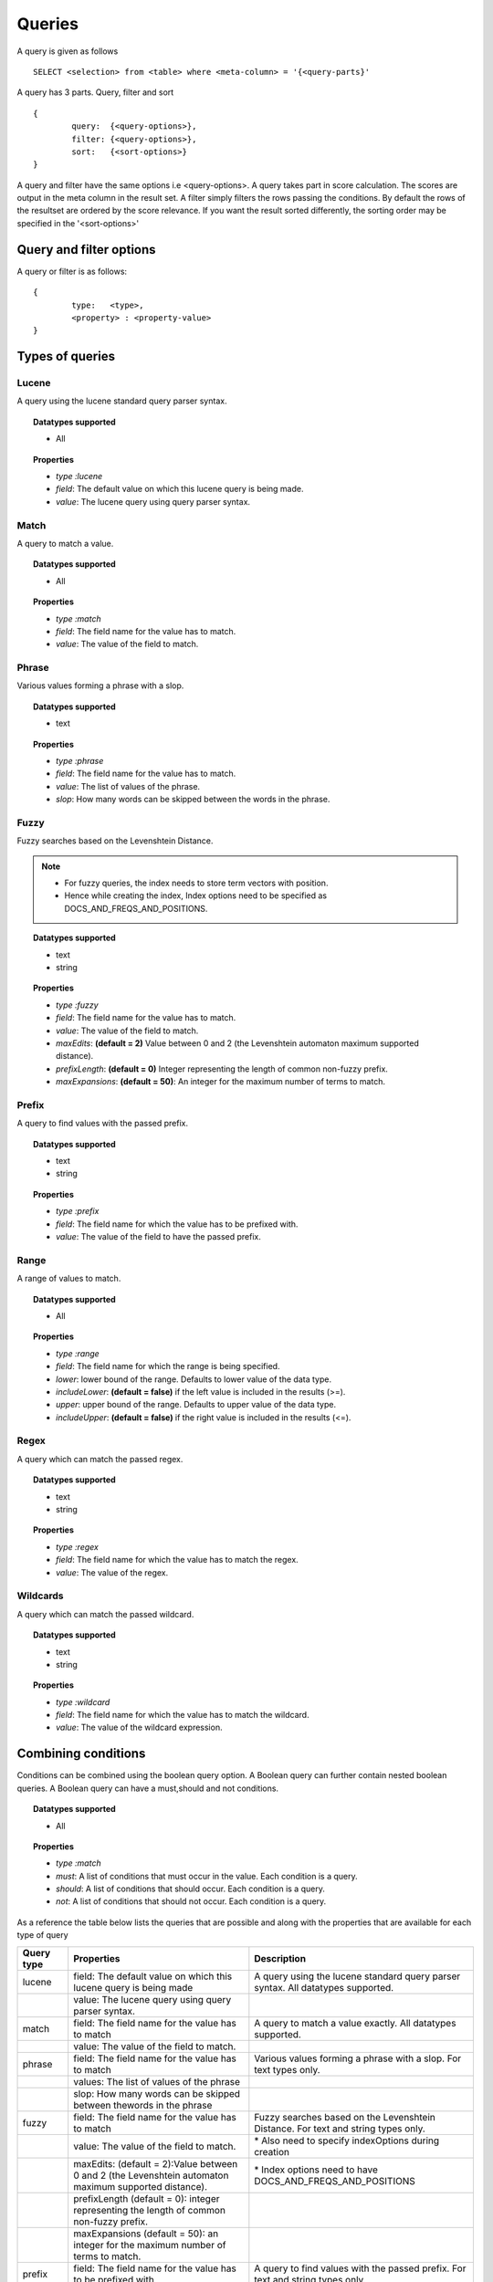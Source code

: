 Queries
=============

A query is given as follows ::
	
	SELECT <selection> from <table> where <meta-column> = '{<query-parts}'

A query has 3 parts. Query, filter and sort ::
	
	{
		query:	{<query-options>},
		filter:	{<query-options>},
		sort:	{<sort-options>}
	}

A query and filter have the same options i.e <query-options>. A query takes part in score calculation. The scores are output in the meta column in the result set. A filter simply filters the rows passing the conditions. 
By default the rows of the resultset are ordered by the score relevance. If you want the result sorted differently, the sorting order may be specified in the '<sort-options>'
	
Query and filter options
^^^^^^^^^^^^^^^^^^^^^^^^

A query or filter is as follows::
	
	{
		type:	<type>,
		<property> : <property-value>		
	}


Types of queries
^^^^^^^^^^^^^^^^

Lucene
------
A query using the lucene standard query parser syntax. 

.. topic:: Datatypes supported
	
	* All

.. topic:: Properties

	* *type :lucene*
	* *field*: The default value on which this lucene query is being made.
	* *value*: The lucene query using query parser syntax.

Match
------
A query to match a value.

.. topic:: Datatypes supported
	
	* All

.. topic:: Properties

	* *type :match*
	* *field*: The field name for the value has to match.
	* *value*: The value of the field to match.

Phrase
------
Various values forming a phrase with a slop.

.. topic:: Datatypes supported
	
	* text

.. topic:: Properties

	* *type :phrase*
	* *field*: The field name for the value has to match.
	* *value*: The list of values of the phrase.
	* *slop*: How many words can be skipped between the words in the phrase.

Fuzzy
------
Fuzzy searches based on the Levenshtein Distance.

.. note :: 
	
	* For fuzzy queries, the index needs to store term vectors with position.
	* Hence while creating the index, Index options need to be specified as DOCS_AND_FREQS_AND_POSITIONS.

.. topic:: Datatypes supported
	
	* text
	* string

.. topic:: Properties

	* *type :fuzzy*
	* *field*: The field name for the value has to match.
	* *value*: The value of the field to match.
	* *maxEdits*: **(default = 2)** Value between 0 and 2 (the Levenshtein automaton maximum supported distance).
	* *prefixLength*: **(default = 0)** Integer representing the length of common non-fuzzy prefix.
	* *maxExpansions*: **(default = 50)**: An integer for the maximum number of terms to match.


Prefix
------
A query to find values with the passed prefix.

.. topic:: Datatypes supported
	
	* text
	* string

.. topic:: Properties

	* *type :prefix*
	* *field*: The field name for which the value has to be prefixed with.
	* *value*: The value of the field to have the passed prefix.

Range
------
A range of values to match.

.. topic:: Datatypes supported
	
	* All

.. topic:: Properties

	* *type :range*
	* *field*: The field name for which the range is being specified.
	* *lower*: lower bound of the range. Defaults to lower value of the data type.
	* *includeLower*: **(default = false)** if the left value is included in the results (>=).
	* *upper*: upper bound of the range. Defaults to upper value of the data type.
	* *includeUpper*: **(default = false)** if the right value is included in the results (<=).


Regex
------
A query which can match the passed regex.

.. topic:: Datatypes supported
	
	* text
	* string

.. topic:: Properties

	* *type :regex*
	* *field*: The field name for which the value has to match the regex.
	* *value*: The value of the regex.

Wildcards
---------
A query which can match the passed wildcard.

.. topic:: Datatypes supported
	
	* text
	* string

.. topic:: Properties

	* *type :wildcard*
	* *field*: The field name for which the value has to match the wildcard.
	* *value*: The value of the wildcard expression.

Combining conditions
^^^^^^^^^^^^^^^^^^^^
Conditions can be combined using the boolean query option. A Boolean query can further contain nested boolean queries.
A Boolean query can have a must,should and not conditions.

.. topic:: Datatypes supported
	
	* All

.. topic:: Properties

	* *type :match*
	* *must*: A list of conditions that must occur in the value. Each condition is a query.
	* *should*: A list of conditions that should occur. Each condition is a query.
	* *not*: A list of conditions that should not occur. Each condition is a query.


As a reference the table below lists the queries that are possible and along with the properties that are available for each type of query

+--------------+---------------------------------------------------------------------------------------------------------+---------------------------------------------------------------------------------------+
| Query type   | Properties                                                                                              | Description                                                                           |
+==============+=========================================================================================================+=======================================================================================+
| lucene       | field: The default value on which this lucene query is being made                                       | A query using the lucene standard query parser syntax. All datatypes supported.       |
+--------------+---------------------------------------------------------------------------------------------------------+---------------------------------------------------------------------------------------+
|              | value: The lucene query using query parser syntax.                                                      |                                                                                       |
+--------------+---------------------------------------------------------------------------------------------------------+---------------------------------------------------------------------------------------+
| match        | field: The field name for the value has to match                                                        | A query to match a value exactly. All datatypes supported.                            |
+--------------+---------------------------------------------------------------------------------------------------------+---------------------------------------------------------------------------------------+
|              | value: The value of the field to match.                                                                 |                                                                                       |
+--------------+---------------------------------------------------------------------------------------------------------+---------------------------------------------------------------------------------------+
| phrase       | field: The field name for the value has to match                                                        | Various values forming a phrase with a slop. For text types only.                     |
+--------------+---------------------------------------------------------------------------------------------------------+---------------------------------------------------------------------------------------+
|              | values: The list of values of the phrase                                                                |                                                                                       |
+--------------+---------------------------------------------------------------------------------------------------------+---------------------------------------------------------------------------------------+
|              | slop: How many words can be skipped between thewords in the phrase                                      |                                                                                       |
+--------------+---------------------------------------------------------------------------------------------------------+---------------------------------------------------------------------------------------+
| fuzzy        | field: The field name for the value has to match                                                        | Fuzzy searches based on the Levenshtein Distance. For text and string types only.     |
+--------------+---------------------------------------------------------------------------------------------------------+---------------------------------------------------------------------------------------+
|              | value: The value of the field to match.                                                                 | \* Also need to specify indexOptions during creation                                  |
+--------------+---------------------------------------------------------------------------------------------------------+---------------------------------------------------------------------------------------+
|              | maxEdits: (default = 2):Value between 0 and 2 (the Levenshtein automaton maximum supported distance).   | \* Index options need to have DOCS\_AND\_FREQS\_AND\_POSITIONS                        |
+--------------+---------------------------------------------------------------------------------------------------------+---------------------------------------------------------------------------------------+
|              | prefixLength (default = 0): integer representing the length of common non-fuzzy prefix.                 |                                                                                       |
+--------------+---------------------------------------------------------------------------------------------------------+---------------------------------------------------------------------------------------+
|              | maxExpansions (default = 50): an integer for the maximum number of terms to match.                      |                                                                                       |
+--------------+---------------------------------------------------------------------------------------------------------+---------------------------------------------------------------------------------------+
| prefix       | field: The field name for the value has to be prefixed with                                             | A query to find values with the passed prefix. For text and string types only.        |
+--------------+---------------------------------------------------------------------------------------------------------+---------------------------------------------------------------------------------------+
|              | value: The value of the field to have the passed prefix.                                                |                                                                                       |
+--------------+---------------------------------------------------------------------------------------------------------+---------------------------------------------------------------------------------------+
| range        | field: The field name for which the range is being specified.                                           | A range of values to match.All datatypes supported.                                   |
+--------------+---------------------------------------------------------------------------------------------------------+---------------------------------------------------------------------------------------+
|              | lower: lower bound of the range. Defaults to lower value of the data type.                              |                                                                                       |
+--------------+---------------------------------------------------------------------------------------------------------+---------------------------------------------------------------------------------------+
|              | includeLower (default = false): if the left value is included in the results (>=)                       |                                                                                       |
+--------------+---------------------------------------------------------------------------------------------------------+---------------------------------------------------------------------------------------+
|              | upper: upper bound of the range. Defaults to upper value of the data type.                              |                                                                                       |
+--------------+---------------------------------------------------------------------------------------------------------+---------------------------------------------------------------------------------------+
|              | includeUpper (default = false): if the right value is included in the results (<=).                     |                                                                                       |
+--------------+---------------------------------------------------------------------------------------------------------+---------------------------------------------------------------------------------------+
| regex        | field: The field name for which the value has to match the regex                                        | A query which can match the passed regex. For text and string types only.             |
+--------------+---------------------------------------------------------------------------------------------------------+---------------------------------------------------------------------------------------+
|              | value: The regex value                                                                                  |                                                                                       |
+--------------+---------------------------------------------------------------------------------------------------------+---------------------------------------------------------------------------------------+
| wildcard     | field: The field name for which the value has to match the wildcard                                     | A query with wild card expressions. For text and string types only.                   |
+--------------+---------------------------------------------------------------------------------------------------------+---------------------------------------------------------------------------------------+
|              | value: The value with wildcards                                                                         |                                                                                       |
+--------------+---------------------------------------------------------------------------------------------------------+---------------------------------------------------------------------------------------+
| boolean      | must: a list of conditions that must occur in the value. Each condition is a query.                     | A query which joins sub queries using a boolean condition. All datatypes supported.   |
+--------------+---------------------------------------------------------------------------------------------------------+---------------------------------------------------------------------------------------+
|              | should: a list of conditions that should occur. Each condition is a query.                              |                                                                                       |
+--------------+---------------------------------------------------------------------------------------------------------+---------------------------------------------------------------------------------------+
|              | not: a list of conditions that should not occur. Each condition is a query                              |                                                                                       |
+--------------+---------------------------------------------------------------------------------------------------------+---------------------------------------------------------------------------------------+



Sort
^^^^^

A sort is specified as follows ::

	{
       fields: [
       	{field:<name>,reverse:<reverse>},
       	{field:<name>,reverse:<reverse>}...
       ]
    }

where <name> is the name of the field on which the sort is to be applied and reverse is specified optionally as true to reflect the sort order on a field.
